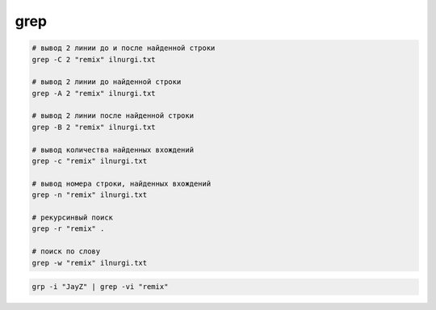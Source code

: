 grep
====

.. code-block::sh

	# A-Z, a-z, 0-9
	grep "^[[:alnum:]]" ilnurgi.txt

	# A-Z, a-z
	grep "^[[:alpha:]]" ilnurgi.txt

	# A-Z
	grep "^[[:upper:]]" ilnurgi.txt

	# a-z
	grep "^[[:lower:]]" ilnurgi.txt

	# 0-9
	grep "^[[:digit:]]" ilnurgi.txt

	# 0-9, A-F, a-f
	grep "^[[:xdigit:]]" tecmint.txt

	# tab, space
	grep "^[[:blank:]]" ilnurgi.txt

	# tab, newline, vertical tab, form feed, carriage return, space
	grep "^[[:space:]]" ilnurgi.txt

	# [! ” # $ % & ‘ ( ) * + , – . / : ; < = > ? @ [ \ ] ^ _ ` { | } ~. ]
	grep "^[[:punct:]]" ilnurgi.txt

	# 0-9, символы пунктуации
	grep "^[[:graph:]]" tecmint.txt

	# печатные символы
	grep "^[[:print:]]" tecmint.txt


.. code-block:: sh

	# вывод 2 линии до и после найденной строки
	grep -C 2 "remix" ilnurgi.txt

	# вывод 2 линии до найденной строки
	grep -A 2 "remix" ilnurgi.txt

	# вывод 2 линии после найденной строки
	grep -B 2 "remix" ilnurgi.txt

	# вывод количества найденных вхождений
	grep -c "remix" ilnurgi.txt

	# вывод номера строки, найденных вхождений
	grep -n "remix" ilnurgi.txt

	# рекурсинвый поиск 
	grep -r "remix" .

	# поиск по слову
	grep -w "remix" ilnurgi.txt



.. code-block:: sh

	grp -i "JayZ" | grep -vi "remix"
